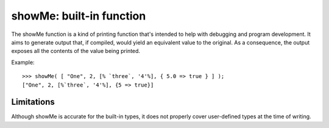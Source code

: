 showMe: built-in function
=========================

The showMe function is a kind of printing function that's intended to help with debugging and program development. It aims to generate output that, if compiled, would yield an equivalent value to the original. As a consequence, the output exposes all the contents of the value being printed.

Example::

	>>> showMe( [ "One", 2, [% `three`, '4'%], { 5.0 => true } ] );
	["One", 2, [%`three`, '4'%], {5 => true}]

Limitations
-----------
Although showMe is accurate for the built-in types, it does not properly cover user-defined types at the time of writing. 